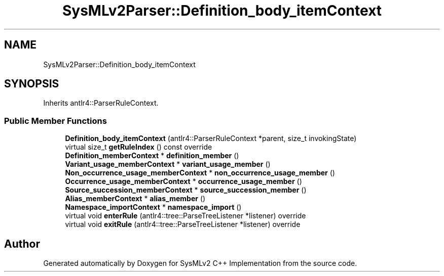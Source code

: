.TH "SysMLv2Parser::Definition_body_itemContext" 3 "Version 1.0 Beta 2" "SysMLv2 C++ Implementation" \" -*- nroff -*-
.ad l
.nh
.SH NAME
SysMLv2Parser::Definition_body_itemContext
.SH SYNOPSIS
.br
.PP
.PP
Inherits antlr4::ParserRuleContext\&.
.SS "Public Member Functions"

.in +1c
.ti -1c
.RI "\fBDefinition_body_itemContext\fP (antlr4::ParserRuleContext *parent, size_t invokingState)"
.br
.ti -1c
.RI "virtual size_t \fBgetRuleIndex\fP () const override"
.br
.ti -1c
.RI "\fBDefinition_memberContext\fP * \fBdefinition_member\fP ()"
.br
.ti -1c
.RI "\fBVariant_usage_memberContext\fP * \fBvariant_usage_member\fP ()"
.br
.ti -1c
.RI "\fBNon_occurrence_usage_memberContext\fP * \fBnon_occurrence_usage_member\fP ()"
.br
.ti -1c
.RI "\fBOccurrence_usage_memberContext\fP * \fBoccurrence_usage_member\fP ()"
.br
.ti -1c
.RI "\fBSource_succession_memberContext\fP * \fBsource_succession_member\fP ()"
.br
.ti -1c
.RI "\fBAlias_memberContext\fP * \fBalias_member\fP ()"
.br
.ti -1c
.RI "\fBNamespace_importContext\fP * \fBnamespace_import\fP ()"
.br
.ti -1c
.RI "virtual void \fBenterRule\fP (antlr4::tree::ParseTreeListener *listener) override"
.br
.ti -1c
.RI "virtual void \fBexitRule\fP (antlr4::tree::ParseTreeListener *listener) override"
.br
.in -1c

.SH "Author"
.PP 
Generated automatically by Doxygen for SysMLv2 C++ Implementation from the source code\&.
